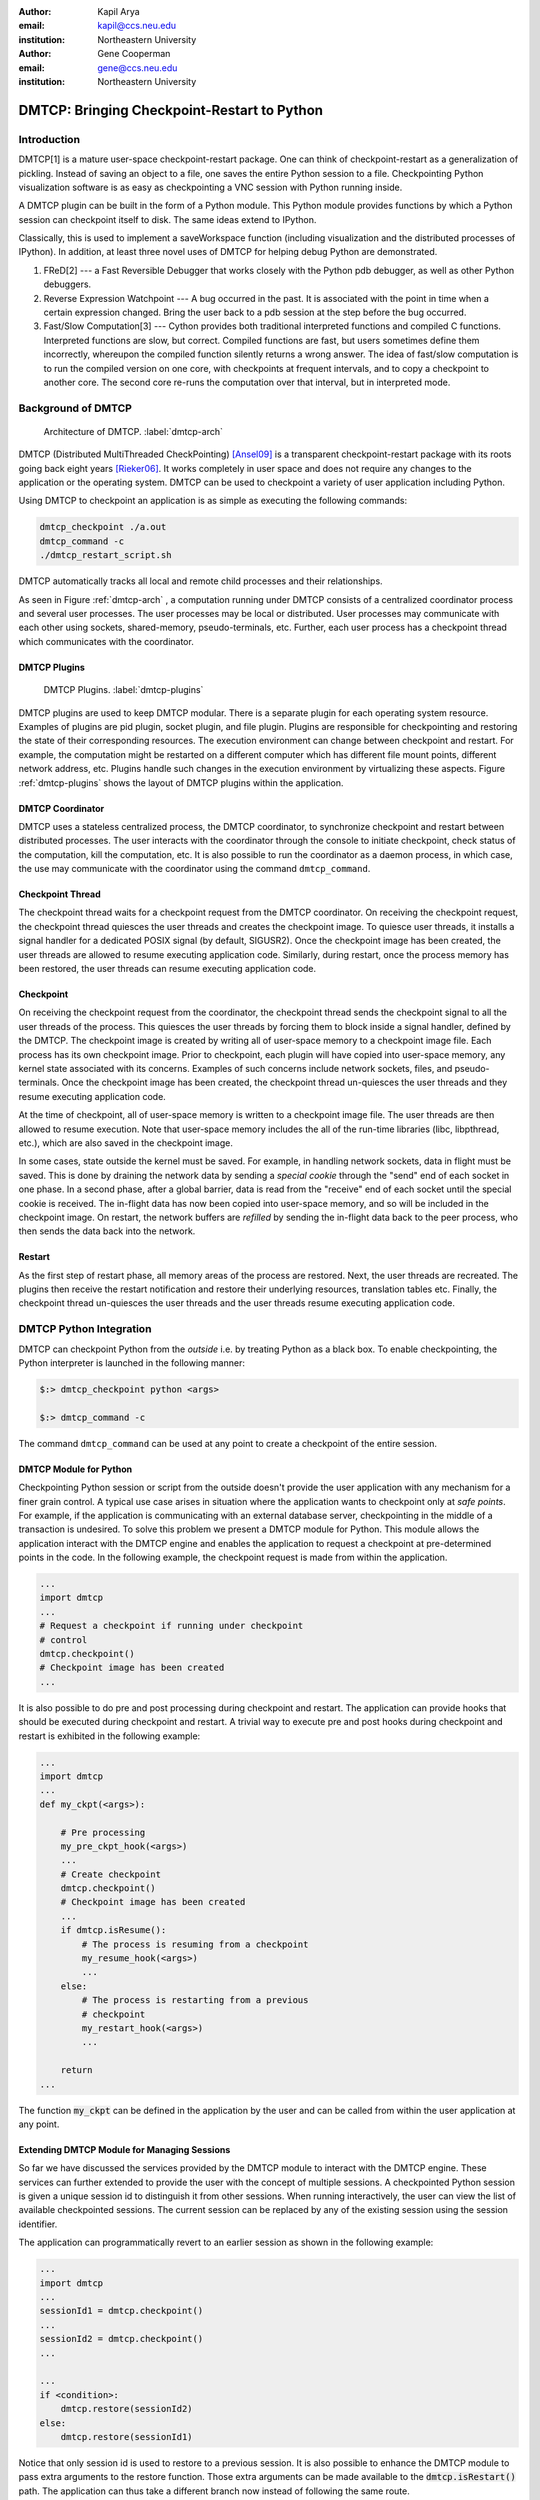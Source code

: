 :author: Kapil Arya
:email: kapil@ccs.neu.edu
:institution: Northeastern University

:author: Gene Cooperman
:email: gene@ccs.neu.edu
:institution: Northeastern University

============================================
DMTCP: Bringing Checkpoint-Restart to Python
============================================

Introduction
============

DMTCP[1] is a mature user-space checkpoint-restart package.  One can
think of checkpoint-restart as a generalization of pickling.  Instead of
saving an object to a file, one saves the entire Python session to a
file.  Checkpointing Python visualization software is as easy as
checkpointing a VNC session with Python running inside.

A DMTCP plugin can be built in the form of a Python module.
This Python module provides functions by which a Python session
can checkpoint itself to disk.  The same ideas extend to IPython.

Classically, this is used to implement a saveWorkspace function
(including visualization and the distributed processes of IPython).
In addition, at least three novel uses of DMTCP for helping debug
Python are demonstrated.

1.  FReD[2] --- a Fast Reversible Debugger that works closely with
    the Python pdb debugger, as well as other Python debuggers.

2.  Reverse Expression Watchpoint --- A bug occurred in the past.
    It is associated with the point in time when a certain 
    expression changed.  Bring the user back to a pdb session
    at the step before the bug occurred.

3.  Fast/Slow Computation[3] --- Cython provides both traditional
    interpreted functions and compiled C functions.  Interpreted
    functions are slow, but correct.  Compiled functions are fast,
    but users sometimes define them incorrectly, whereupon the
    compiled function silently returns a wrong answer.  The idea
    of fast/slow computation is to run the compiled version on
    one core, with checkpoints at frequent intervals, and to
    copy a checkpoint to another core.  The second core re-runs
    the computation over that interval, but in interpreted mode.

Background of DMTCP
===================

.. figure:: dmtcp-arch.eps
   :figwidth: 100%

   Architecture of DMTCP. :label:`dmtcp-arch`

DMTCP (Distributed MultiThreaded CheckPointing) [Ansel09]_ is a
transparent checkpoint-restart package with its roots going back eight
years [Rieker06]_.  It works completely in user space
and does not require any changes to the application or the operating
system.  DMTCP can be used to checkpoint a variety of user application
including Python.

Using DMTCP to checkpoint an application is as simple as executing the
following commands:

.. code-block:: sh

   dmtcp_checkpoint ./a.out
   dmtcp_command -c
   ./dmtcp_restart_script.sh

DMTCP automatically tracks all local and remote child processes and
their relationships.

As seen in Figure :ref:`dmtcp-arch` , a computation running under DMTCP
consists of a centralized coordinator process and several user
processes. The user processes may be local or distributed.  User
processes may communicate with each other using sockets, shared-memory,
pseudo-terminals, etc.  Further, each user process has a checkpoint
thread which communicates with the coordinator.

DMTCP Plugins
-------------
.. figure:: plugin-architecture-simple.eps
   :figwidth: 100%

   DMTCP Plugins. :label:`dmtcp-plugins`

DMTCP plugins are used to keep DMTCP modular. There is a separate plugin
for each operating system resource. Examples of plugins are pid plugin,
socket plugin, and file plugin. Plugins are responsible for
checkpointing and restoring the state of their corresponding resources.
The execution environment can change between checkpoint and restart. For
example, the computation might be restarted on a different computer
which has different file mount points, different network address, etc.
Plugins handle such changes in the execution environment by virtualizing
these aspects. Figure :ref:`dmtcp-plugins` shows the layout of DMTCP
plugins within the application.

DMTCP Coordinator
-----------------
DMTCP uses a stateless centralized process, the DMTCP coordinator, to
synchronize checkpoint and restart between distributed processes.
The user interacts with the  coordinator through the console to initiate
checkpoint, check status of the computation, kill the computation, etc.
It is also possible to run the coordinator as a daemon process, in which
case, the use may communicate with the coordinator using the command
``dmtcp_command``.

Checkpoint Thread
-----------------
The checkpoint thread waits for a checkpoint request from the DMTCP
coordinator.  On receiving the checkpoint request, the checkpoint thread
quiesces the user threads and creates the checkpoint image. To quiesce
user threads, it installs a signal handler for a dedicated POSIX signal
(by default, SIGUSR2).
Once the checkpoint image has been created, the user threads are allowed
to resume executing application code. Similarly, during restart, once the
process memory has been restored, the user threads can resume executing
application code.

Checkpoint
----------
On receiving the checkpoint request from the coordinator, the checkpoint
thread sends the checkpoint signal to all the user threads of the
process.  This quiesces the user threads by forcing them to block inside
a signal handler, defined by the DMTCP.  The checkpoint image is created
by writing all of user-space memory to a checkpoint image file. Each
process has its own checkpoint image.  Prior to checkpoint, each plugin
will have copied into user-space memory, any kernel state associated
with its concerns.  Examples of such concerns include network sockets,
files, and pseudo-terminals.  Once the checkpoint image has been
created, the checkpoint thread un-quiesces the user threads and they
resume executing application code.

At the time of checkpoint, all of user-space memory is written to a
checkpoint image file.  The user threads are then allowed to resume
execution.  Note that user-space memory includes the all of the run-time
libraries (libc, libpthread, etc.), which are also saved in the
checkpoint image.

In some cases, state outside the kernel must be saved.  For example, in
handling network sockets, data in flight must be saved.  This is done by
draining the network data by sending a *special cookie* through the
"send" end of each socket in one phase.  In a second phase, after a
global barrier, data is read from the "receive" end of each socket until
the special cookie is received. The in-flight data has now been copied
into user-space memory, and so will be included in the checkpoint image.
On restart, the network buffers are *refilled* by sending the in-flight
data back to the peer process, who then sends the data back into the
network.

Restart
-------
As the first step of restart phase, all memory areas of the process are
restored. Next, the user threads are recreated. The plugins then receive
the restart notification and restore their underlying resources,
translation tables etc.  Finally, the checkpoint thread un-quiesces the
user threads and the user threads resume executing application code.

DMTCP Python Integration
========================

DMTCP can checkpoint Python from the *outside* i.e. by treating
Python as a black box. To enable checkpointing, the Python interpreter
is launched in the following manner:

.. code-block:: sh

     $:> dmtcp_checkpoint python <args>

     $:> dmtcp_command -c

The command ``dmtcp_command`` can be used at any point to create a
checkpoint of the entire session.

DMTCP Module for Python
-----------------------
Checkpointing Python session or script from the outside doesn't provide
the user application with any mechanism for a finer grain control. A
typical use case arises in situation where the application wants to
checkpoint only at *safe points*. For example, if the application is
communicating with an external database server, checkpointing in the
middle of a transaction is undesired.
To solve this problem we present a DMTCP module for Python. This module
allows the application interact with
the DMTCP engine and enables the application to request a checkpoint at
pre-determined points in the code. In the following example, the
checkpoint request is made from within the application.

.. code-block:: python

   ...
   import dmtcp
   ...
   # Request a checkpoint if running under checkpoint
   # control
   dmtcp.checkpoint()
   # Checkpoint image has been created
   ...

It is also possible to do pre and post processing during checkpoint and
restart. The application can provide hooks that should be executed
during checkpoint and restart. A trivial way to execute pre and post
hooks during checkpoint and restart is exhibited in the following
example:

.. code-block:: python

   ...
   import dmtcp
   ...
   def my_ckpt(<args>):

       # Pre processing
       my_pre_ckpt_hook(<args>)
       ...
       # Create checkpoint
       dmtcp.checkpoint()
       # Checkpoint image has been created
       ...
       if dmtcp.isResume():
           # The process is resuming from a checkpoint
           my_resume_hook(<args>)
           ...
       else:
           # The process is restarting from a previous
           # checkpoint
           my_restart_hook(<args>)
           ...

       return
   ...

The function :code:`my_ckpt` can be defined in the application by the
user and can be called from within the user application at any point.

Extending DMTCP Module for Managing Sessions
--------------------------------------------
So far we have discussed the services provided by the DMTCP module to
interact with the DMTCP engine. These services can further extended to
provide the user with the concept of multiple sessions. A checkpointed
Python session is given a unique session id to distinguish it from other
sessions.  When running interactively, the user can view the list of
available checkpointed sessions.  The current session can be replaced by
any of the existing session using the session identifier.

The application can programmatically revert to an earlier session as
shown in the following example:

.. code-block:: python

   ...
   import dmtcp
   ...
   sessionId1 = dmtcp.checkpoint()
   ...
   sessionId2 = dmtcp.checkpoint()
   ...

   ...
   if <condition>:
       dmtcp.restore(sessionId2)
   else:
       dmtcp.restore(sessionId1)

Notice that only session id is used to restore to a previous session. It
is also possible to enhance the DMTCP module to pass extra arguments to
the restore function. Those extra arguments can be made available to the
:code:`dmtcp.isRestart()` path. The application can thus take a
different branch now instead of following the same route.

Save-Restore IPython Sessions
-----------------------------
To checkpoint an IPython session, one must consider the configuration
files. The configuration files are typically stored in user's home
directory. During restart, if the configuration files are missing, the
restarted computation may fail to continue.  Thus DMTCP, must checkpoint
and restore all the files that are required for proper restoration
of an IPython session.

Attempting to restore all configuration files during restart poses yet
another problem -- the existing configuration files might have newer
contents and overwriting them with copies from the checkpoint time may
not be desired by the user.  This may result in the user ending up losing important changes to those files.

One possible solution to handles this situation by taking snapshots of
the entire configuration directory along with the checkpoint image.
After restart, the IPython session should be made to use the
checkpointed copy of the configuration directory instead of the default
configuration directory.  This presents a significant challenge. The
IPython process remembers the old path, and the checkpointed copy of the
configuration directory has a different path. To handle this situation,
a DMTCP plugin is created for IPython. Whenever the IPython process
issues a system call to open a particular configuration file, the plugin
intercepts the system call and changes the file path to point to the
checkpointed copy.  The IPython process is unaware of the changes and
continues to work without any problems.

The session management capabilities of the DMTCP module can be further
extended to manage session for IPython. In case of IPython, each session
contains the configuration directory in addition to the checkpoint
image(s).

Save-Restore Parallel IPython Sessions
--------------------------------------

DMTCP is capable of checkpointing a distributed computations with
processes running on multiple nodes. It automatically checkpoints and
restores various kinds of inter process communication mechanisms such as
shared-memory, message queues, pseudo-ttys, pipes and network sockets. 

An IPython session involving a distributed computation running on a
cluster is checkpointed as a single unit. With DMTCP, it is possible to
restart the distributed processes in various manners. For example, for
debugging, it may be desirable to restart all the processes on a single
computer. In a different example, the processes may be restarted on a
different cluster altogether. Even further, the per node distribution
may be different from checkpoint time to accommodate changed nodes. 

Another use case involving parallel computations is to use
pre-initialized checkpoint images if multiple processes have a common long
initialization routine. Instead of having all processes go through the
same initialization, only one process is made to go through the
initialization and is checkpointed at the end of initialization.
Next, several processes are launched by restarting multiple copies of
this checkpoint image.

Fast/Slow Execution with Cython
===============================
**FILL IN**

Checkpointing with graphics (inside vnc)
========================================
**FILL IN**

Reversible Debugging with FReD
==============================
While debugging a program, often the programmer over steps and has to
restart the debugging session. For example, while debugging a program,
if the programmer steps over (by issue :code:`next` command inside the debugger) a function :code:`f()` only to determine
that the bug is in function :code:`f()` itself, he is left with no
choice but to restart from the beginning.

*Reversible debugging* is the capability
to run the application backwards in time inside a debugger. If the
programmer detects that the problem is in function :code:`f()`, instead
of restarting from the beginning, he can issue a :code:`reverse-next`
command which takes it to the previous step. He can then issue
:code:`step` command to step into the function in order to find the
problem.

.. figure:: fred-arch-python.eps
   :figwidth: 200%

   Fast Reversible DeBugger. :label:`fred-arch`

FReD (Fast Reversible Debugger) [Arya12]_ is a reversible debugger based on
checkpoint-restart. FReD is implemented as a set of Python scipts and
uses DMTCP to create checkpoints during the
debugging session and keeps track of the debugging history. Figure
:ref:`fred-arch` shows the architecture of FReD.

A Simple UNDO Command
---------------------
The *UNDO* command reverses the effect of a previous debugger command
such as next, continue and finish. This is the most basic tool in
implementing a reversible debugger.

Getting the functionality of the UNDO command for debugging Python is
trivial.  A checkpoint is taken at the beginning of the debugging
session and a list of all debugging commands issued since the
checkpoint are recorded.

To execute UNDO command, the debugging session is restarted from the
checkpoint image, and the debugging commands are automatically
re-executed from the list excluding the last command.  This takes the
process back right before the debugger command was issued.

In longer debugging sessions checkpoints are taken at a frequent
interval to reduce the time spent in replaying the debugging history.

More complex reverse commands
-----------------------------
.. figure:: commands.eps
   :figwidth: 200%

   Reverse Commands. :label:`reverse-xxx`

Figure :ref:`reverse-xxx` shows some typical
debugging commands being executed in forward as well as backward
direction in time.

Suppose that the debugging history looks like :code:`[next,next]`
i.e. the user issued two :code:`next` commands. Further, the second next
command stepped over a function :code:`f()`.
Suppose we take checkpoints before each of these commands.
Issuing a :code:`reverse-next` command is easy. Just restart from the
last checkpoint image. However, if the command issued was
:code:`reverse-step`, a simple undo may not work. In this case, the
desired behavior is to take the debugger to the last statement of
the function :code:`f()`. In such situations we need to decompose the
last command [Visan11]_ into a series of commands. At the end of
this decomposition, the last command in the history is a :code:`step`.
At this point, the
history may look like: :code:`[next,step,next, ...,next,step]`. At this
point, the process is restarted from the last checkpoint and the
debugging history is executed excluding the last :code:`step` command.

A typical debuggin session in FRed with Python
----------------------------------------------

.. code-block:: python
   :linenos:

   $:> fredapp.py -mpdb python a.py
   (Pdb) break main
   (Pdb) run
   (Pdb) fred checkpoint
   (Pdb) break 6
   (Pdb) continue
   (Pdb) fred-history
   [break 6, continue]
   (Pdb) fred-reverse-next
   (Pdb) fred-history
    [break 7, next, next, next, next, next, next, next,
     next, next, next, step, next, next, next, where]

Reverse Expression Watchpoints
------------------------------

The *reverse expression watchpoint* automatically finds the location of
the fault for a given expression in the history of the program
execution.  It brings the user directly to a statement (one that is not
a function call) at which the expression is correct, but executing the
statement will cause the expression to become incorrect.

.. figure:: rw-new.eps
   :figwidth: 200%

   Reverse Expression Watchpoint. :label:`reverse-watch`

Figure :ref:`reverse-watch` provides a simple example.  Assume that a
bug occurs whenever a linked list has length longer than one million.
So an expression :code:`linked_list.len() <= 1000000` is assumed to be
true throughout.  Assume that it is too expensive to frequently compute
the length of the linked list, since this would require :math:`O(n^2)`
time in what would otherwise be a :math:`O(n)` time algorithm.  (A more
sophisticated example might consider a bug in an otherwise
duplicate-free linked list or an otherwise cycle-free graph.  But the
current example is chosen for ease of illustrating the ideas.)

If the length of the linked list is less than or equal to one million,
call the expression "good".  If the length of the linked list is greater
than one million, call the expression "bad".  A "bug" is defined as a
transition from "good" to "bad".  There may be more than one such
transition or bug over the process lifetime.  Our goal is simply to find
any one occurrence of the bug.

The core of a reverse expression watchpoint is a binary search.  In
Figure :ref:`reverse-watch`, assume a checkpoint was taken near the
beginning of the time interval.  So, we can revert to any point in the
illustrated time interval by restarting from the checkpoint image and
re-executing the history of debugging commands until the desired point
in time.

Since the expression is "good" at the beginning of Figure
:ref:`reverse-watch` and it is "bad" at the end of that figure, there
must exist a buggy statement --- a statement exhibiting the transition
from "good" to "bad".  A standard binary search algorithm converges to
some instance in which the next statement transitions from "good" to
"bad".  By definition, FReD has found the statement with the bug.  This
represents success.

If implemented naively, this binary search requires that some statements
may need to be re-executed up to :math:`\log_2 N` times.  However, FReD
can also create intermediate checkpoints.  In the worst case, one can
form a checkpoint at each phase of the binary search.  In that case, no
particular sub-interval over the time period needs to be executed more
than twice.







Conclusion and Future Work
==========================

**FILL IN**



References
==========

.. [Ansel09] Jason Ansel, Kapil Arya, and Gene Cooperman.
           *DMTCP: Transparent Checkpointing for Cluster Computations
           and the Desktop*,
           23rd IEEE International Symposium on Parallel and Distributed
           Processing (IPDPS-09), 1-12, 2009
           http://dmtcp.sourceforge.net/.

.. [Arya12] Kapil Arya, Tyler Denniston, Ana Maria Visan, and Gene
           Cooperman.
           *FReD: Automated Debugging via Binary Search through a
           Process Lifetime*,
           http://arxiv.org/abs/1212.5204.

.. [Rieker06] Michael Rieker, Jason Ansel, and Gene Cooperman.
           *Transparent User-Level Checkpointing for the Native POSIX
           Thread Library for Linux*,
           Proceeding of PDPTA-06, 492-498, 2006.

.. [Visan11] Ana-Maria Visan, Kapil Arya, Gene Cooperman, and Tyler
           Denniston.
           *URDB: A Universal Reversible Debugger Based on Decomposing
           Debugging Histories*,
           In Proc. of 6th Workshop on Programming Languages and Operating
           Systems (PLOS'2011) (part of Proc. of 23rd ACM SOSP), 2011.
